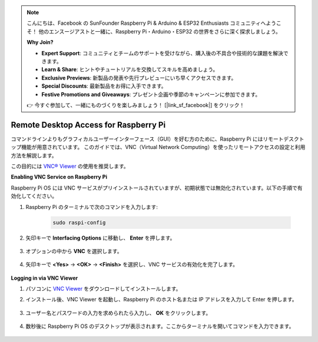 .. note::

    こんにちは、Facebook の SunFounder Raspberry Pi & Arduino & ESP32 Enthusiasts コミュニティへようこそ！  
    他のエンスージアストと一緒に、Raspberry Pi・Arduino・ESP32 の世界をさらに深く探求しましょう。  

    **Why Join?**

    - **Expert Support**: コミュニティとチームのサポートを受けながら、購入後の不具合や技術的な課題を解決できます。  
    - **Learn & Share**: ヒントやチュートリアルを交換してスキルを高めましょう。  
    - **Exclusive Previews**: 新製品の発表や先行プレビューにいち早くアクセスできます。  
    - **Special Discounts**: 最新製品をお得に入手できます。  
    - **Festive Promotions and Giveaways**: プレゼント企画や季節のキャンペーンに参加できます。  

    👉 今すぐ参加して、一緒にものづくりを楽しみましょう！ [|link_sf_facebook|] をクリック！

.. _remote_desktop:

Remote Desktop Access for Raspberry Pi
==================================================

コマンドラインよりもグラフィカルユーザーインターフェース（GUI）を好む方のために、Raspberry Pi にはリモートデスクトップ機能が用意されています。  
このガイドでは、VNC（Virtual Network Computing）を使ったリモートアクセスの設定と利用方法を解説します。

この目的には `VNC® Viewer <https://www.realvnc.com/en/connect/download/viewer/>`_ の使用を推奨します。

**Enabling VNC Service on Raspberry Pi**

Raspberry Pi OS には VNC サービスがプリインストールされていますが、初期状態では無効化されています。以下の手順で有効化してください。

#. Raspberry Pi のターミナルで次のコマンドを入力します:

    .. raw:: html

        <run></run>

    .. code-block:: 

        sudo raspi-config

#. 矢印キーで **Interfacing Options** に移動し、 **Enter** を押します。

    .. image:: img/config_interface.png
        :align: center

#. オプションの中から **VNC** を選択します。

    .. image:: img/vnc.png
        :align: center

#. 矢印キーで **<Yes>** -> **<OK>** -> **<Finish>** を選択し、VNC サービスの有効化を完了します。

    .. image:: img/vnc_yes.png
        :align: center

**Logging in via VNC Viewer**

#. パソコンに `VNC Viewer <https://www.realvnc.com/en/connect/download/viewer/>`_ をダウンロードしてインストールします。

#. インストール後、VNC Viewer を起動し、Raspberry Pi のホスト名または IP アドレスを入力して Enter を押します。

    .. image:: img/vnc_viewer1.png
        :align: center

#. ユーザー名とパスワードの入力を求められたら入力し、 **OK** をクリックします。

    .. image:: img/vnc_viewer2.png
        :align: center

#. 数秒後に Raspberry Pi OS のデスクトップが表示されます。ここからターミナルを開いてコマンドを入力できます。

    .. image:: img/bookwarm.png
        :align: center
